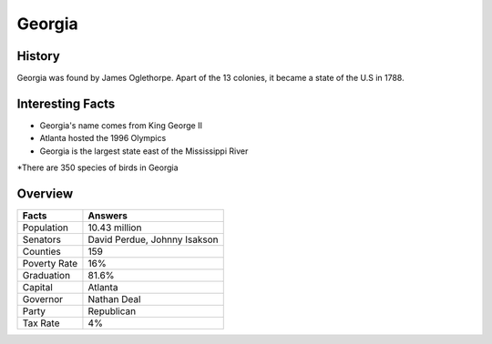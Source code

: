 Georgia
=======
History
-------
Georgia was found by James Oglethorpe. Apart of the 13 colonies, it became a state of the U.S in 1788. 


 .. figure:: ga-largeflag.png
    :width: 50%

Interesting Facts
-----------------
* Georgia's name comes from King George II

* Atlanta hosted the 1996 Olympics

* Georgia is the largest state east of the Mississippi River

*There are 350 species of birds in Georgia

Overview
---------

============== ====================================
Facts           Answers
============== ====================================
Population      10.43 million
Senators        David Perdue, Johnny Isakson
Counties        159
Poverty Rate    16%
Graduation      81.6%
Capital         Atlanta
Governor        Nathan Deal
Party           Republican
Tax Rate        4%
============== ====================================
